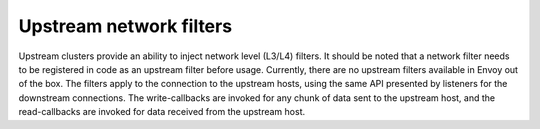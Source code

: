 .. _arch_overview_upstream_filters:

Upstream network filters
========================

Upstream clusters provide an ability to inject network level (L3/L4)
filters. It should be noted that a network filter needs to
be registered in code as an upstream filter before usage. Currently,
there are no upstream filters available in Envoy out of the box.
The filters apply to the connection to the upstream hosts, using the same API presented by listeners for
the downstream connections. The write-callbacks are invoked for any chunk of
data sent to the upstream host, and the read-callbacks are invoked for data
received from the upstream host.
